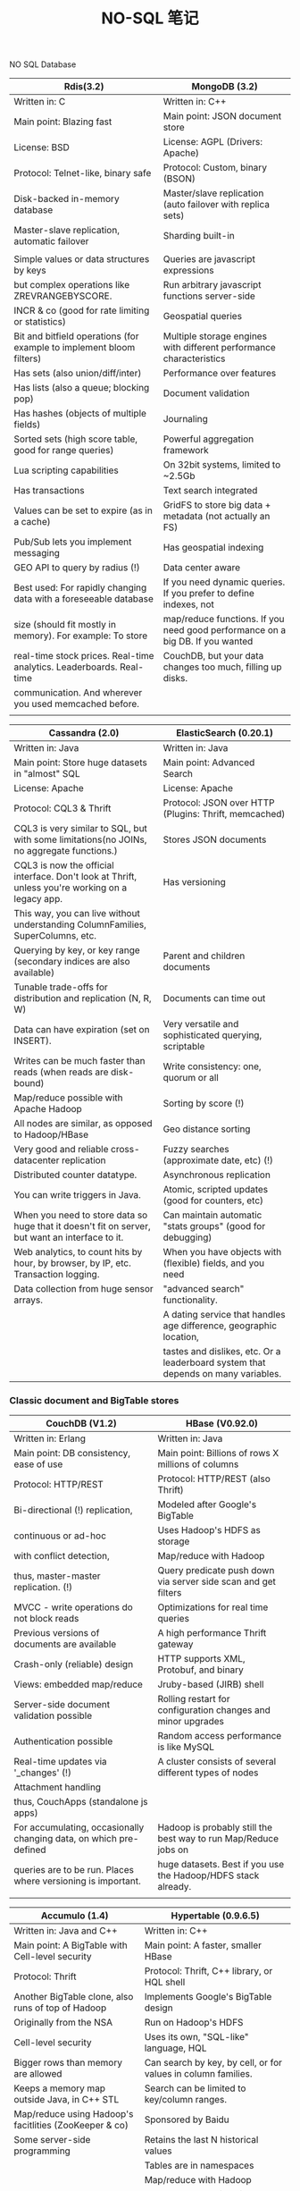 #+OPTIONS: toc:nil ^:nil author:nil date:nil html-postamble:nil
#+HTML_HEAD: <link rel="stylesheet" type="text/css" href="style.css" />
#+TITLE: NO-SQL 笔记

NO SQL Database
| Rdis(3.2)                                                            | MongoDB (3.2)                                                                 |
|----------------------------------------------------------------------+-------------------------------------------------------------------------------|
| Written in: C                                                        | Written in: C++                                                               |
|----------------------------------------------------------------------+-------------------------------------------------------------------------------|
| Main point: Blazing fast                                             | Main point: JSON document store                                               |
|----------------------------------------------------------------------+-------------------------------------------------------------------------------|
| License: BSD                                                         | License: AGPL (Drivers: Apache)                                               |
|----------------------------------------------------------------------+-------------------------------------------------------------------------------|
| Protocol: Telnet-like, binary safe                                   | Protocol: Custom, binary (BSON)                                               |
|----------------------------------------------------------------------+-------------------------------------------------------------------------------|
| Disk-backed in-memory database                                       | Master/slave replication (auto failover with replica sets)                    |
|----------------------------------------------------------------------+-------------------------------------------------------------------------------|
| Master-slave replication, automatic failover                         | Sharding built-in                                                             |
|                                                                      |                                                                               |
|----------------------------------------------------------------------+-------------------------------------------------------------------------------|
| Simple values or data structures by keys                             | Queries are javascript expressions                                            |
|----------------------------------------------------------------------+-------------------------------------------------------------------------------|
| but complex operations like ZREVRANGEBYSCORE.                        | Run arbitrary javascript functions server-side                                |
|----------------------------------------------------------------------+-------------------------------------------------------------------------------|
| INCR & co (good for rate limiting or statistics)                     | Geospatial queries                                                            |
|----------------------------------------------------------------------+-------------------------------------------------------------------------------|
| Bit and bitfield operations (for example to implement bloom filters) | Multiple storage engines with different performance characteristics           |
|----------------------------------------------------------------------+-------------------------------------------------------------------------------|
| Has sets (also union/diff/inter)                                     | Performance over features                                                     |
|----------------------------------------------------------------------+-------------------------------------------------------------------------------|
| Has lists (also a queue; blocking pop)                               | Document validation                                                           |
|----------------------------------------------------------------------+-------------------------------------------------------------------------------|
| Has hashes (objects of multiple fields)                              | Journaling                                                                    |
|----------------------------------------------------------------------+-------------------------------------------------------------------------------|
| Sorted sets (high score table, good for range queries)               | Powerful aggregation framework                                                |
|----------------------------------------------------------------------+-------------------------------------------------------------------------------|
| Lua scripting capabilities                                           | On 32bit systems, limited to ~2.5Gb                                           |
|----------------------------------------------------------------------+-------------------------------------------------------------------------------|
| Has transactions                                                     | Text search integrated                                                        |
|----------------------------------------------------------------------+-------------------------------------------------------------------------------|
| Values can be set to expire (as in a cache)                          | GridFS to store big data + metadata (not actually an FS)                      |
|----------------------------------------------------------------------+-------------------------------------------------------------------------------|
| Pub/Sub lets you implement messaging                                 | Has geospatial indexing                                                       |
|----------------------------------------------------------------------+-------------------------------------------------------------------------------|
| GEO API to query by radius (!)                                       | Data center aware                                                             |
|----------------------------------------------------------------------+-------------------------------------------------------------------------------|
| Best used: For rapidly changing data with a foreseeable database     | If you need dynamic queries. If you prefer to define indexes, not             |
| size (should fit mostly in memory). For example: To store            | map/reduce functions. If you need good performance on a big DB. If you wanted |
| real-time stock prices. Real-time analytics. Leaderboards. Real-time | CouchDB, but your data changes too much, filling up disks.                    |
| communication. And wherever you used memcached before.               |                                                                               |
|----------------------------------------------------------------------+-------------------------------------------------------------------------------|
|                                                                      |                                                                               |


| Cassandra (2.0)                                                                                  | ElasticSearch (0.20.1)                                                            |
|--------------------------------------------------------------------------------------------------+-----------------------------------------------------------------------------------|
| Written in: Java                                                                                 | Written in: Java                                                                  |
|--------------------------------------------------------------------------------------------------+-----------------------------------------------------------------------------------|
| Main point: Store huge datasets in "almost" SQL                                                  | Main point: Advanced Search                                                       |
|--------------------------------------------------------------------------------------------------+-----------------------------------------------------------------------------------|
| License: Apache                                                                                  | License: Apache                                                                   |
|--------------------------------------------------------------------------------------------------+-----------------------------------------------------------------------------------|
| Protocol: CQL3 & Thrift                                                                          | Protocol: JSON over HTTP (Plugins: Thrift, memcached)                             |
|--------------------------------------------------------------------------------------------------+-----------------------------------------------------------------------------------|
| CQL3 is very similar to SQL, but with some limitations(no JOINs, no aggregate functions.)        | Stores JSON documents                                                             |
|--------------------------------------------------------------------------------------------------+-----------------------------------------------------------------------------------|
| CQL3 is now the official interface. Don't look at Thrift, unless you're working on a legacy app. | Has versioning                                                                    |
| This way, you can live without understanding ColumnFamilies, SuperColumns, etc.                  |                                                                                   |
|--------------------------------------------------------------------------------------------------+-----------------------------------------------------------------------------------|
| Querying by key, or key range (secondary indices are also available)                             | Parent and children documents                                                     |
|--------------------------------------------------------------------------------------------------+-----------------------------------------------------------------------------------|
| Tunable trade-offs for distribution and replication (N, R, W)                                    | Documents can time out                                                            |
|--------------------------------------------------------------------------------------------------+-----------------------------------------------------------------------------------|
| Data can have expiration (set on INSERT).                                                        | Very versatile and sophisticated querying, scriptable                             |
|--------------------------------------------------------------------------------------------------+-----------------------------------------------------------------------------------|
| Writes can be much faster than reads (when reads are disk-bound)                                 | Write consistency: one, quorum or all                                             |
|--------------------------------------------------------------------------------------------------+-----------------------------------------------------------------------------------|
| Map/reduce possible with Apache Hadoop                                                           | Sorting by score (!)                                                              |
|--------------------------------------------------------------------------------------------------+-----------------------------------------------------------------------------------|
| All nodes are similar, as opposed to Hadoop/HBase                                                | Geo distance sorting                                                              |
|--------------------------------------------------------------------------------------------------+-----------------------------------------------------------------------------------|
| Very good and reliable cross-datacenter replication                                              | Fuzzy searches (approximate date, etc) (!)                                        |
|--------------------------------------------------------------------------------------------------+-----------------------------------------------------------------------------------|
| Distributed counter datatype.                                                                    | Asynchronous replication                                                          |
|--------------------------------------------------------------------------------------------------+-----------------------------------------------------------------------------------|
| You can write triggers in Java.                                                                  | Atomic, scripted updates (good for counters, etc)                                 |
|--------------------------------------------------------------------------------------------------+-----------------------------------------------------------------------------------|
| When you need to store data so huge that it doesn't fit on server, but want an interface to it.  | Can maintain automatic "stats groups" (good for debugging)                        |
|--------------------------------------------------------------------------------------------------+-----------------------------------------------------------------------------------|
|--------------------------------------------------------------------------------------------------+-----------------------------------------------------------------------------------|
| Web analytics, to count hits by hour, by browser, by IP, etc. Transaction logging.               | When you have objects with (flexible) fields, and you need                        |
| Data collection from huge sensor arrays.                                                         | "advanced search" functionality.                                                  |
|                                                                                                  | A dating service that handles age difference, geographic location,                |
|                                                                                                  | tastes and dislikes, etc. Or a leaderboard system that depends on many variables. |
|--------------------------------------------------------------------------------------------------+-----------------------------------------------------------------------------------|

*** Classic document and BigTable stores
| CouchDB (V1.2)                                                     | HBase (V0.92.0)                                                 |
|--------------------------------------------------------------------+-----------------------------------------------------------------|
| Written in: Erlang                                                 | Written in: Java                                                |
|--------------------------------------------------------------------+-----------------------------------------------------------------|
| Main point: DB consistency, ease of use                            | Main point: Billions of rows X millions of columns              |
|--------------------------------------------------------------------+-----------------------------------------------------------------|
| Protocol: HTTP/REST                                                | Protocol: HTTP/REST (also Thrift)                               |
|--------------------------------------------------------------------+-----------------------------------------------------------------|
| Bi-directional (!) replication,                                    | Modeled after Google's BigTable                                 |
|--------------------------------------------------------------------+-----------------------------------------------------------------|
| continuous or ad-hoc                                               | Uses Hadoop's HDFS as storage                                   |
|--------------------------------------------------------------------+-----------------------------------------------------------------|
| with conflict detection,                                           | Map/reduce with Hadoop                                          |
|--------------------------------------------------------------------+-----------------------------------------------------------------|
| thus, master-master replication. (!)                               | Query predicate push down via server side scan and get filters  |
|--------------------------------------------------------------------+-----------------------------------------------------------------|
| MVCC - write operations do not block reads                         | Optimizations for real time queries                             |
|--------------------------------------------------------------------+-----------------------------------------------------------------|
| Previous versions of documents are available                       | A high performance Thrift gateway                               |
|--------------------------------------------------------------------+-----------------------------------------------------------------|
| Crash-only (reliable) design                                       | HTTP supports XML, Protobuf, and binary                         |
|--------------------------------------------------------------------+-----------------------------------------------------------------|
| Views: embedded map/reduce                                         | Jruby-based (JIRB) shell                                        |
|--------------------------------------------------------------------+-----------------------------------------------------------------|
| Server-side document validation possible                           | Rolling restart for configuration changes and minor upgrades    |
|--------------------------------------------------------------------+-----------------------------------------------------------------|
| Authentication possible                                            | Random access performance is like MySQL                         |
|--------------------------------------------------------------------+-----------------------------------------------------------------|
| Real-time updates via '_changes' (!)                               | A cluster consists of several different types of nodes          |
|--------------------------------------------------------------------+-----------------------------------------------------------------|
| Attachment handling                                                |                                                                 |
|--------------------------------------------------------------------+-----------------------------------------------------------------|
| thus, CouchApps (standalone js apps)                               |                                                                 |
|--------------------------------------------------------------------+-----------------------------------------------------------------|
| For accumulating, occasionally changing data, on which pre-defined | Hadoop is probably still the best way to run Map/Reduce jobs on |
| queries are to be run. Places where versioning is important.       | huge datasets. Best if you use the Hadoop/HDFS stack already.   |
|                                                                    |                                                                 |
|--------------------------------------------------------------------+-----------------------------------------------------------------|

|--------------------------------------------------------+--------------------------------------------------------------------|
| Accumulo (1.4)                                         | Hypertable (0.9.6.5)                                               |
|--------------------------------------------------------+--------------------------------------------------------------------|
| Written in: Java and C++                               | Written in: C++                                                    |
|--------------------------------------------------------+--------------------------------------------------------------------|
| Main point: A BigTable with Cell-level security        | Main point: A faster, smaller HBase                                |
|--------------------------------------------------------+--------------------------------------------------------------------|
| Protocol: Thrift                                       | Protocol: Thrift, C++ library, or HQL shell                        |
|--------------------------------------------------------+--------------------------------------------------------------------|
| Another BigTable clone, also runs of top of Hadoop     | Implements Google's BigTable design                                |
|--------------------------------------------------------+--------------------------------------------------------------------|
| Originally from the NSA                                | Run on Hadoop's HDFS                                               |
|--------------------------------------------------------+--------------------------------------------------------------------|
| Cell-level security                                    | Uses its own, "SQL-like" language, HQL                             |
|--------------------------------------------------------+--------------------------------------------------------------------|
| Bigger rows than memory are allowed                    | Can search by key, by cell, or for values in column families.      |
|--------------------------------------------------------+--------------------------------------------------------------------|
| Keeps a memory map outside Java, in C++ STL            | Search can be limited to key/column ranges.                        |
|--------------------------------------------------------+--------------------------------------------------------------------|
| Map/reduce using Hadoop's facitlities (ZooKeeper & co) | Sponsored by Baidu                                                 |
|--------------------------------------------------------+--------------------------------------------------------------------|
| Some server-side programming                           | Retains the last N historical values                               |
|--------------------------------------------------------+--------------------------------------------------------------------|
|                                                        | Tables are in namespaces                                           |
|--------------------------------------------------------+--------------------------------------------------------------------|
|                                                        | Map/reduce with Hadoop                                             |
|--------------------------------------------------------+--------------------------------------------------------------------|
| If you need to restict access on the cell level.       | Same as HBase, since it's basically a replacement: Search engines. |
|                                                        | Analysing log data. Any place where scanning huge, two-dimensional |
|                                                        | join-less tables are a requirement.                                |
|--------------------------------------------------------+--------------------------------------------------------------------|

*** Graph databases
| OrientDB (2.0)                                                                                                   | Neo4j (V1.5M02)                                                                                                      |
|------------------------------------------------------------------------------------------------------------------+----------------------------------------------------------------------------------------------------------------------|
| Written in: Java                                                                                                 | Written in: Java                                                                                                     |
|                                                                                                                  | Main point: Graph database - connected data                                                                          |
| Main point: Document-based graph database                                                                        | License: GPL, some features AGPL/commercial                                                                          |
| License: Apache 2.0                                                                                              | Protocol: HTTP/REST (or embedding in Java)                                                                           |
| Protocol: binary, HTTP REST/JSON, or Java API for embedding                                                      | Standalone, or embeddable into Java applications                                                                     |
| Has transactions, full ACID conformity                                                                           | Full ACID conformity (including durable data)                                                                        |
| Can be used both as a document and as a graph database (vertices with properties)                                | Both nodes and relationships can have metadata                                                                       |
| Both nodes and relationships can have metadata                                                                   | Integrated pattern-matching-based query language ("Cypher")                                                          |
| Multi-master architecture                                                                                        | Also the "Gremlin" graph traversal language can be used                                                              |
| Supports relationships between documents via persistent pointers (LINK, LINKSET, LINKMAP, LINKLIST field types)  | Indexing of nodes and relationships                                                                                  |
| SQL-like query language (Note: no JOIN, but there are pointers)                                                  | Nice self-contained web admin                                                                                        |
| Web-based GUI (quite good-looking, self-contained)                                                               | Advanced path-finding with multiple algorithms                                                                       |
| Inheritance between classes. Indexing of nodes and relationships                                                 | Indexing of keys and relationships                                                                                   |
| User functions in SQL or JavaScript                                                                              | Optimized for reads                                                                                                  |
| Sharding                                                                                                         | Has transactions (in the Java API)                                                                                   |
| Advanced path-finding with multiple algorithms and Gremlin traversal language                                    | Scriptable in Groovy                                                                                                 |
| Advanced monitoring, online backups are commercially licensed                                                    | Clustering, replication, caching, online backup, advanced monitoring and High Availability are commercially licensed |
| Best used: For graph-style, rich or complex, interconnected data.                                                | Best used: For graph-style, rich or complex, interconnected data.                                                    |
| For example: For searching routes in social relations, public transport links, road maps, or network topologies. | For example: For searching routes in social relations, public transport links, road maps, or network topologies.     |
|------------------------------------------------------------------------------------------------------------------+----------------------------------------------------------------------------------------------------------------------|